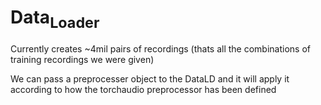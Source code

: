 * Data_Loader
Currently creates ~4mil pairs of recordings (thats all the combinations of training recordings we were given)

We can pass a preprocesser object to the DataLD and it will apply it according to how the torchaudio preprocessor has been defined 
